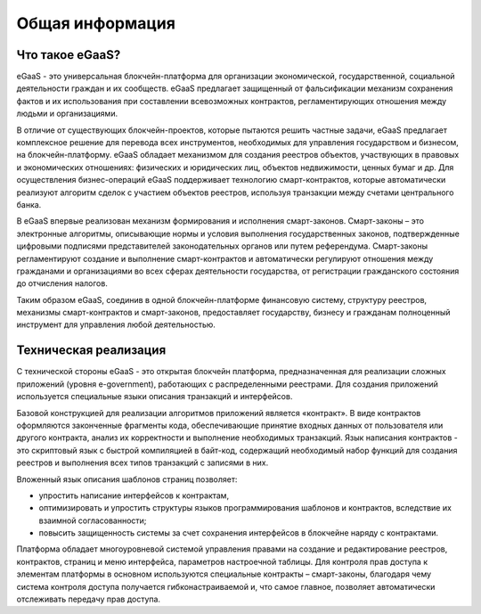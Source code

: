 ################################################################################
Общая информация 
################################################################################
********************************************************************************
Что такое eGaaS?
********************************************************************************

eGaaS - это универсальная блокчейн-платформа для организации экономической, государственной, социальной деятельности граждан и их сообществ. eGaaS предлагает защищенный от фальсификации механизм сохранения фактов и их использования при составлении всевозможных контрактов, регламентирующих отношения между людьми и организациями.
 
В отличие от существующих блокчейн-проектов, которые пытаются решить частные задачи, eGaaS предлагает  комплексное решение для перевода всех инструментов, необходимых для управления государством и бизнесом, на блокчейн-платформу. eGaaS обладает механизмом для создания реестров объектов, участвующих в правовых и экономических отношениях: физических и юридических лиц, объектов недвижимости, ценных бумаг и др. Для осуществления бизнес-операций eGaaS поддерживает технологию смарт-контрактов, которые автоматически реализуют  алгоритм сделок с участием объектов реестров, используя транзакции между счетами центрального банка. 
 
В eGaaS впервые реализован механизм формирования и исполнения смарт-законов.   Смарт-законы – это электронные алгоритмы, описывающие нормы и условия выполнения  государственных законов, подтвержденные цифровыми подписями представителей законодательных органов или путем референдума. Смарт-законы регламентируют создание и выполнение смарт-контрактов и автоматически регулируют отношения между гражданами и организациями во всех сферах деятельности государства, от регистрации гражданского состояния до отчисления налогов.  
 
Таким образом eGaaS, соединив в одной блокчейн-платформе финансовую систему, структуру реестров, механизмы смарт-контрактов и смарт-законов, предоставляет государству, бизнесу и гражданам полноценный инструмент для управления любой деятельностью. 

********************************************************************************
Техническая реализация
********************************************************************************
С технической стороны eGaaS  - это  открытая блокчейн платформа, предназначенная для реализации сложных приложений (уровня e-government), работающих с распределенными реестрами.  Для создания приложений используется специальные языки описания транзакций и интерфейсов. 

Базовой конструкцией для реализации алгоритмов приложений является «контракт». В виде контрактов оформляются законченные фрагменты кода, обеспечивающие принятие входных данных от пользователя или другого контракта, анализ их корректности и выполнение необходимых транзакций. Язык написания контрактов - это скриптовый язык с быстрой компиляцией в байт-код, содержащий необходимый набор функций для создания реестров и выполнения всех типов транзакций с записями в них. 

Вложенный язык описания шаблонов страниц позволяет: 

* упростить написание интерфейсов  к контрактам, 
* оптимизировать и упростить структуры языков программирования  шаблонов и контрактов, вследствие их взаимной согласованности;
* повысить защищенность системы  за счет сохранения интерфейсов в блокчейне наряду с контрактами.

Платформа обладает многоуровневой системой управления правами на создание и редактирование реестров, контрактов, страниц и меню интерфейса, параметров настроечной таблицы. Для контроля прав доступа к элементам платформы в основном используются специальные контракты – смарт-законы, благодаря чему система контроля доступа получается гибконастраиваемой и, что самое главное, позволяет автоматически отслеживать передачу прав доступа.
